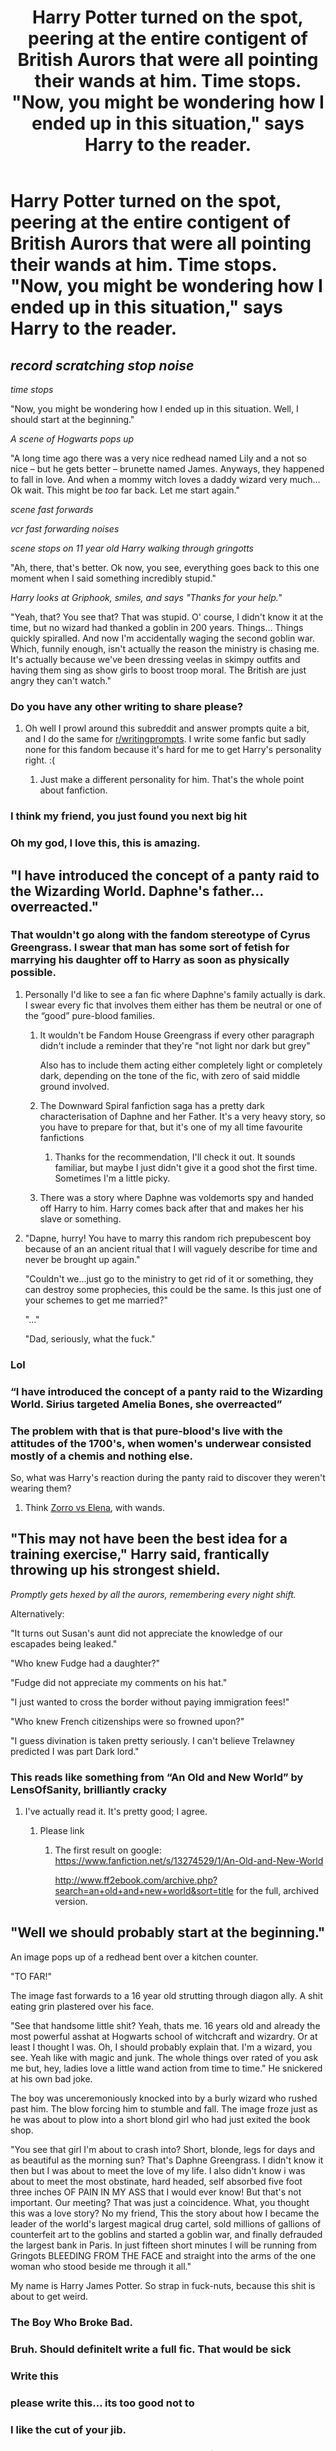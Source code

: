 #+TITLE: Harry Potter turned on the spot, peering at the entire contigent of British Aurors that were all pointing their wands at him. Time stops. "Now, you might be wondering how I ended up in this situation," says Harry to the reader.

* Harry Potter turned on the spot, peering at the entire contigent of British Aurors that were all pointing their wands at him. Time stops. "Now, you might be wondering how I ended up in this situation," says Harry to the reader.
:PROPERTIES:
:Author: maxart2001
:Score: 337
:DateUnix: 1599493373.0
:DateShort: 2020-Sep-07
:FlairText: Prompt
:END:

** /record scratching stop noise/

/time stops/

"Now, you might be wondering how I ended up in this situation. Well, I should start at the beginning."

/A scene of Hogwarts pops up/

"A long time ago there was a very nice redhead named Lily and a not so nice -- but he gets better -- brunette named James. Anyways, they happened to fall in love. And when a mommy witch loves a daddy wizard very much... Ok wait. This might be /too/ far back. Let me start again."

/scene fast forwards/

/vcr fast forwarding noises/

/scene stops on 11 year old Harry walking through gringotts/

"Ah, there, that's better. Ok now, you see, everything goes back to this one moment when I said something incredibly stupid."

/Harry looks at Griphook, smiles, and says "Thanks for your help."/

"Yeah, that? You see that? That was stupid. O' course, I didn't know it at the time, but no wizard had thanked a goblin in 200 years. Things... Things quickly spiralled. And now I'm accidentally waging the second goblin war. Which, funnily enough, isn't actually the reason the ministry is chasing me. It's actually because we've been dressing veelas in skimpy outfits and having them sing as show girls to boost troop moral. The British are just angry they can't watch."
:PROPERTIES:
:Author: Comtesse_Kamilia
:Score: 245
:DateUnix: 1599497882.0
:DateShort: 2020-Sep-07
:END:

*** Do you have any other writing to share please?
:PROPERTIES:
:Author: abitofaLuna-tic
:Score: 45
:DateUnix: 1599503083.0
:DateShort: 2020-Sep-07
:END:

**** Oh well I prowl around this subreddit and answer prompts quite a bit, and I do the same for [[/r/writingprompts][r/writingprompts]]. I write some fanfic but sadly none for this fandom because it's hard for me to get Harry's personality right. :(
:PROPERTIES:
:Author: Comtesse_Kamilia
:Score: 10
:DateUnix: 1599531137.0
:DateShort: 2020-Sep-08
:END:

***** Just make a different personality for him. That's the whole point about fanfiction.
:PROPERTIES:
:Author: CuriousLurkerPresent
:Score: 11
:DateUnix: 1599537362.0
:DateShort: 2020-Sep-08
:END:


*** I think my friend, you just found you next big hit
:PROPERTIES:
:Author: Ich_bin_du88
:Score: 13
:DateUnix: 1599523998.0
:DateShort: 2020-Sep-08
:END:


*** Oh my god, I love this, this is amazing.
:PROPERTIES:
:Score: 6
:DateUnix: 1599530900.0
:DateShort: 2020-Sep-08
:END:


** "I have introduced the concept of a panty raid to the Wizarding World. Daphne's father... overreacted."
:PROPERTIES:
:Author: streakermaximus
:Score: 179
:DateUnix: 1599494402.0
:DateShort: 2020-Sep-07
:END:

*** That wouldn't go along with the fandom stereotype of Cyrus Greengrass. I swear that man has some sort of fetish for marrying his daughter off to Harry as soon as physically possible.
:PROPERTIES:
:Author: Myreque_BTW
:Score: 54
:DateUnix: 1599507642.0
:DateShort: 2020-Sep-08
:END:

**** Personally I'd like to see a fan fic where Daphne's family actually is dark. I swear every fic that involves them either has them be neutral or one of the “good” pure-blood families.
:PROPERTIES:
:Author: VirulentVoid
:Score: 26
:DateUnix: 1599514215.0
:DateShort: 2020-Sep-08
:END:

***** It wouldn't be Fandom House Greengrass if every other paragraph didn't include a reminder that they're "not light nor dark but grey"

Also has to include them acting either completely light or completely dark, depending on the tone of the fic, with zero of said middle ground involved.
:PROPERTIES:
:Author: Myreque_BTW
:Score: 36
:DateUnix: 1599514771.0
:DateShort: 2020-Sep-08
:END:


***** The Downward Spiral fanfiction saga has a pretty dark characterisation of Daphne and her Father. It's a very heavy story, so you have to prepare for that, but it's one of my all time favourite fanfictions
:PROPERTIES:
:Author: Henoboy99
:Score: 6
:DateUnix: 1599525323.0
:DateShort: 2020-Sep-08
:END:

****** Thanks for the recommendation, I'll check it out. It sounds familiar, but maybe I just didn't give it a good shot the first time. Sometimes I'm a little picky.
:PROPERTIES:
:Author: VirulentVoid
:Score: 5
:DateUnix: 1599525840.0
:DateShort: 2020-Sep-08
:END:


***** There was a story where Daphne was voldemorts spy and handed off Harry to him. Harry comes back after that and makes her his slave or something.
:PROPERTIES:
:Score: 3
:DateUnix: 1599555263.0
:DateShort: 2020-Sep-08
:END:


**** "Dapne, hurry! You have to marry this random rich prepubescent boy because of an an ancient ritual that I will vaguely describe for time and never be brought up again."

"Couldn't we...just go to the ministry to get rid of it or something, they can destroy some prophecies, this could be the same. Is this just one of your schemes to get me married?"

"..."

"Dad, seriously, what the fuck."
:PROPERTIES:
:Score: 28
:DateUnix: 1599531389.0
:DateShort: 2020-Sep-08
:END:


*** Lol
:PROPERTIES:
:Author: maxart2001
:Score: 32
:DateUnix: 1599494572.0
:DateShort: 2020-Sep-07
:END:


*** “I have introduced the concept of a panty raid to the Wizarding World. Sirius targeted Amelia Bones, she overreacted”
:PROPERTIES:
:Author: Bubba1234562
:Score: 9
:DateUnix: 1599537092.0
:DateShort: 2020-Sep-08
:END:


*** The problem with that is that pure-blood's live with the attitudes of the 1700's, when women's underwear consisted mostly of a chemis and nothing else.

So, what was Harry's reaction during the panty raid to discover they weren't wearing them?
:PROPERTIES:
:Author: tkepner
:Score: 8
:DateUnix: 1599543843.0
:DateShort: 2020-Sep-08
:END:

**** Think [[https://www.youtube.com/watch?v=GWllXKXoHN8][Zorro vs Elena]], with wands.
:PROPERTIES:
:Author: streakermaximus
:Score: 2
:DateUnix: 1599548606.0
:DateShort: 2020-Sep-08
:END:


** "This may not have been the best idea for a training exercise," Harry said, frantically throwing up his strongest shield.

/Promptly gets hexed by all the aurors, remembering every night shift./

Alternatively:

"It turns out Susan's aunt did not appreciate the knowledge of our escapades being leaked."

"Who knew Fudge had a daughter?"

"Fudge did not appreciate my comments on his hat."

"I just wanted to cross the border without paying immigration fees!"

"Who knew French citizenships were so frowned upon?"

"I guess divination is taken pretty seriously. I can't believe Trelawney predicted I was part Dark lord."
:PROPERTIES:
:Author: Impossible-Poetry
:Score: 143
:DateUnix: 1599496814.0
:DateShort: 2020-Sep-07
:END:

*** This reads like something from “An Old and New World” by LensOfSanity, brilliantly cracky
:PROPERTIES:
:Author: howAboutNextWeek
:Score: 26
:DateUnix: 1599500940.0
:DateShort: 2020-Sep-07
:END:

**** I've actually read it. It's pretty good; I agree.
:PROPERTIES:
:Author: Impossible-Poetry
:Score: 11
:DateUnix: 1599501834.0
:DateShort: 2020-Sep-07
:END:

***** Please link
:PROPERTIES:
:Author: keldlando
:Score: 3
:DateUnix: 1599505159.0
:DateShort: 2020-Sep-07
:END:

****** The first result on google: [[https://www.fanfiction.net/s/13274529/1/An-Old-and-New-World]]

[[http://www.ff2ebook.com/archive.php?search=an+old+and+new+world&sort=title]] for the full, archived version.
:PROPERTIES:
:Author: Impossible-Poetry
:Score: 6
:DateUnix: 1599505482.0
:DateShort: 2020-Sep-07
:END:


** "Well we should probably start at the beginning."

An image pops up of a redhead bent over a kitchen counter.

"TO FAR!"

The image fast forwards to a 16 year old strutting through diagon ally. A shit eating grin plastered over his face.

"See that handsome little shit? Yeah, thats me. 16 years old and already the most powerful asshat at Hogwarts school of witchcraft and wizardry. Or at least I thought I was. Oh, I should probably explain that. I'm a wizard, you see. Yeah like with magic and junk. The whole things over rated of you ask me but, hey, ladies love a little wand action from time to time." He snickered at his own bad joke.

The boy was unceremoniously knocked into by a burly wizard who rushed past him. The blow forcing him to stumble and fall. The image froze just as he was about to plow into a short blond girl who had just exited the book shop.

"You see that girl I'm about to crash into? Short, blonde, legs for days and as beautiful as the morning sun? That's Daphne Greengrass. I didn't know it then but I was about to meet the love of my life. I also didn't know i was about to meet the most obstinate, hard headed, self absorbed five foot three inches OF PAIN IN MY ASS that I would ever know! But that's not important. Our meeting? That was just a coincidence. What, you thought this was a love story? No my friend, This the story about how I became the leader of the world's largest magical drug cartel, sold millions of gallions of counterfeit art to the goblins and started a goblin war, and finally defrauded the largest bank in Paris. In just fifteen short minutes I will be running from Gringots BLEEDING FROM THE FACE and straight into the arms of the one woman who stood beside me through it all."

My name is Harry James Potter. So strap in fuck-nuts, because this shit is about to get weird.
:PROPERTIES:
:Author: swayinit
:Score: 68
:DateUnix: 1599507985.0
:DateShort: 2020-Sep-08
:END:

*** The Boy Who Broke Bad.
:PROPERTIES:
:Author: AntonBrakhage
:Score: 13
:DateUnix: 1599524720.0
:DateShort: 2020-Sep-08
:END:


*** Bruh. Should definitelt write a full fic. That would be sick
:PROPERTIES:
:Author: chocolatenuttty
:Score: 7
:DateUnix: 1599519300.0
:DateShort: 2020-Sep-08
:END:


*** Write this
:PROPERTIES:
:Author: SwordOfRome11
:Score: 2
:DateUnix: 1599519422.0
:DateShort: 2020-Sep-08
:END:


*** please write this... its too good not to
:PROPERTIES:
:Author: elibott12
:Score: 3
:DateUnix: 1599524809.0
:DateShort: 2020-Sep-08
:END:


*** I like the cut of your jib.
:PROPERTIES:
:Author: rek-lama
:Score: 3
:DateUnix: 1599525199.0
:DateShort: 2020-Sep-08
:END:


*** First... thanks for that . 2nd this is good 👍
:PROPERTIES:
:Author: Hufflepuffzd96
:Score: 2
:DateUnix: 1599524518.0
:DateShort: 2020-Sep-08
:END:


*** Hell yeah!

God, I love this comunity :)
:PROPERTIES:
:Author: bradley22
:Score: 1
:DateUnix: 1599540343.0
:DateShort: 2020-Sep-08
:END:


** MoD Harry is now unkillable and begins dolling out vigilante justice while cracking jokes, breaking the fourth wall, and enjoying chimichangas.
:PROPERTIES:
:Author: MachaiArcanum
:Score: 13
:DateUnix: 1599520997.0
:DateShort: 2020-Sep-08
:END:


** I'm a registered seer. I woke up in this body five years ago. Since then, I have been... informing (read as trolling) the magical world by sending pensieve memories of the future via the movies to the British DMLE, the ICW, and the Daily Prophet.

Voldemort may be gone right now, but boredom struck. Last week I had the whole Magical World grieving after I showed Dumbledore's death. Then, a riot broke out in Diagon Alley when Dumbledore showed up to buy his Sherbet Lemons. Apparently people thought he was a necromantic construct.

Last night? I sent out enough memories of Fudge to cause the "election board" to show up.

The joke is on them though, this is a muggle diner and next to me is an ICW inspector.
:PROPERTIES:
:Author: Nyanmaru_San
:Score: 21
:DateUnix: 1599506235.0
:DateShort: 2020-Sep-07
:END:


** "But how was I supposed to know the last donut on the table was a bigger issue than everyone led me to believe?"
:PROPERTIES:
:Author: Krististrasza
:Score: 15
:DateUnix: 1599508974.0
:DateShort: 2020-Sep-08
:END:


** Well it all started 7 years ago, in the summer of 91.

/Rewind to Privet Drive as All Star fades in/

Somebody once told me the wizard world would troll me\\
I aint the smartest ghoul in the shed.\\
He was lookin' kinda Dumb-ledore, sickle in a pumpkin core\\
And Snape with a spell to his deathbed.

Well the seers start coming and they don't stop coming\\
Fed to the duels and I hit the ground stunning\\
Didn't make sense I'm the Chosen One\\
Your brain's Hermione but your head is Ron\\
So much to do, So much to see\\
So what's wrong with buying the trolley sweets\\
You'll never know if you don't go\\
You'll never shine if you don't glow

Hey now, You're a cursed scar, Get your cloak on, Go slay\\
Hey now, You're the sock star, Dobby's free now, Get paid

And all that slithers is Vold\\
Sorry muggles cant be enrolled.
:PROPERTIES:
:Author: WantDiscussion
:Score: 12
:DateUnix: 1599539868.0
:DateShort: 2020-Sep-08
:END:

*** This is gold!
:PROPERTIES:
:Author: TheGingerD0ct0r
:Score: 1
:DateUnix: 1599607442.0
:DateShort: 2020-Sep-09
:END:


** “This is all Ron's fault, he didn't tell me Wizarding brothels were cash only”
:PROPERTIES:
:Author: Bubba1234562
:Score: 5
:DateUnix: 1599537179.0
:DateShort: 2020-Sep-08
:END:


** What is this, Deadpool Harry Potter version? If so, sign me up.
:PROPERTIES:
:Author: CuriousLurkerPresent
:Score: 3
:DateUnix: 1599537312.0
:DateShort: 2020-Sep-08
:END:


** Harry Potter turned on the spot, peering at the entire contingent of British Aurors that were all pointing their wands at him. Time stops. "Now, you might be wondering how I ended up in this situation," says Harry to the reader.

"Wel... It all started with a niffler..."

X amount of time earlier... What? This author is lazy and can't think of timey wimy stuff ok! Good. As I was saying, x amount of time earlier...

See Harry Potter, a little short, skinny teen of around 15, look at him, look at his messy hair, his glasses, no not Eye glasses as those Silly Americans call them but propper British glasses, anyway, his glasses, his eyes, green as... Green things... And his small hands.

Said small hands are about to rob a Niffler from the pet shop, pealing letters over the door say, 'The pet shop, because we couldn't be bothered with a fancy name...'

The story continues from there but I can't think of any way to string the events together.

They go a little something like this: As harry is running out of the shop with the Niffler, the woman, womaning the counter, yells after him, "It's not worth it you know. Little fucker tried to bite my finger off and all because of my ring!"

Harry finds ron and Hermione, Ron thinks it's Bloody brilliant Harry got the niffler, after all, the amount of gold and shiny things the little creature would steal would be huge, hermione... Well, she's just standing there smoking, cause she's going to fucking smoke and no one can stop her! Apart from her parents but they're not here now are they, muahahahahhaha /coughs/ ahahahaha!

So the niffler robs the ministry and people realise their stuff is missing, the niffler gets caught and Harry somehow is surrounded by aurors.
:PROPERTIES:
:Author: bradley22
:Score: 2
:DateUnix: 1599541606.0
:DateShort: 2020-Sep-08
:END:


** Well you see, Jo may have dropped the ball vis-à-vis transgender people, and I was told to cancel her....
:PROPERTIES:
:Author: xaviernoodlebrain
:Score: -55
:DateUnix: 1599496096.0
:DateShort: 2020-Sep-07
:END:

*** Not now dude. Just, no
:PROPERTIES:
:Author: The-Apprentice-Autho
:Score: 17
:DateUnix: 1599501353.0
:DateShort: 2020-Sep-07
:END:


*** Are you saying that that is what Harry would say?
:PROPERTIES:
:Author: academico5000
:Score: 8
:DateUnix: 1599502955.0
:DateShort: 2020-Sep-07
:END:


*** Swing and a miss, that one.
:PROPERTIES:
:Author: JaimeJabs
:Score: 15
:DateUnix: 1599501974.0
:DateShort: 2020-Sep-07
:END:

**** I'll take the L on that one.
:PROPERTIES:
:Author: xaviernoodlebrain
:Score: 9
:DateUnix: 1599502000.0
:DateShort: 2020-Sep-07
:END:

***** Respectable, have a good day
:PROPERTIES:
:Author: darkpothead
:Score: 3
:DateUnix: 1599504601.0
:DateShort: 2020-Sep-07
:END:


*** Too soon
:PROPERTIES:
:Author: JustAnotherYaoiFan
:Score: 3
:DateUnix: 1599530142.0
:DateShort: 2020-Sep-08
:END:
